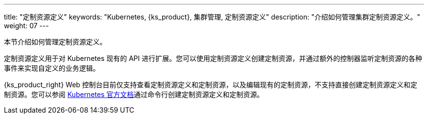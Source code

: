 ---
title: "定制资源定义"
keywords: "Kubernetes, {ks_product}, 集群管理, 定制资源定义"
description: "介绍如何管理集群定制资源定义。"
weight: 07
---



本节介绍如何管理定制资源定义。

定制资源定义用于对 Kubernetes 现有的 API 进行扩展。您可以使用定制资源定义创建定制资源，并通过额外的控制器监听定制资源的各种事件来实现自定义的业务逻辑。

{ks_product_right} Web 控制台目前仅支持查看定制资源定义和定制资源，以及编辑现有的定制资源，不支持直接创建定制资源定义和定制资源。您可以参阅 link:https://kubernetes.io/zh/docs/tasks/extend-kubernetes/custom-resources/custom-resource-definitions/[Kubernetes 官方文档]通过命令行创建定制资源定义和定制资源。